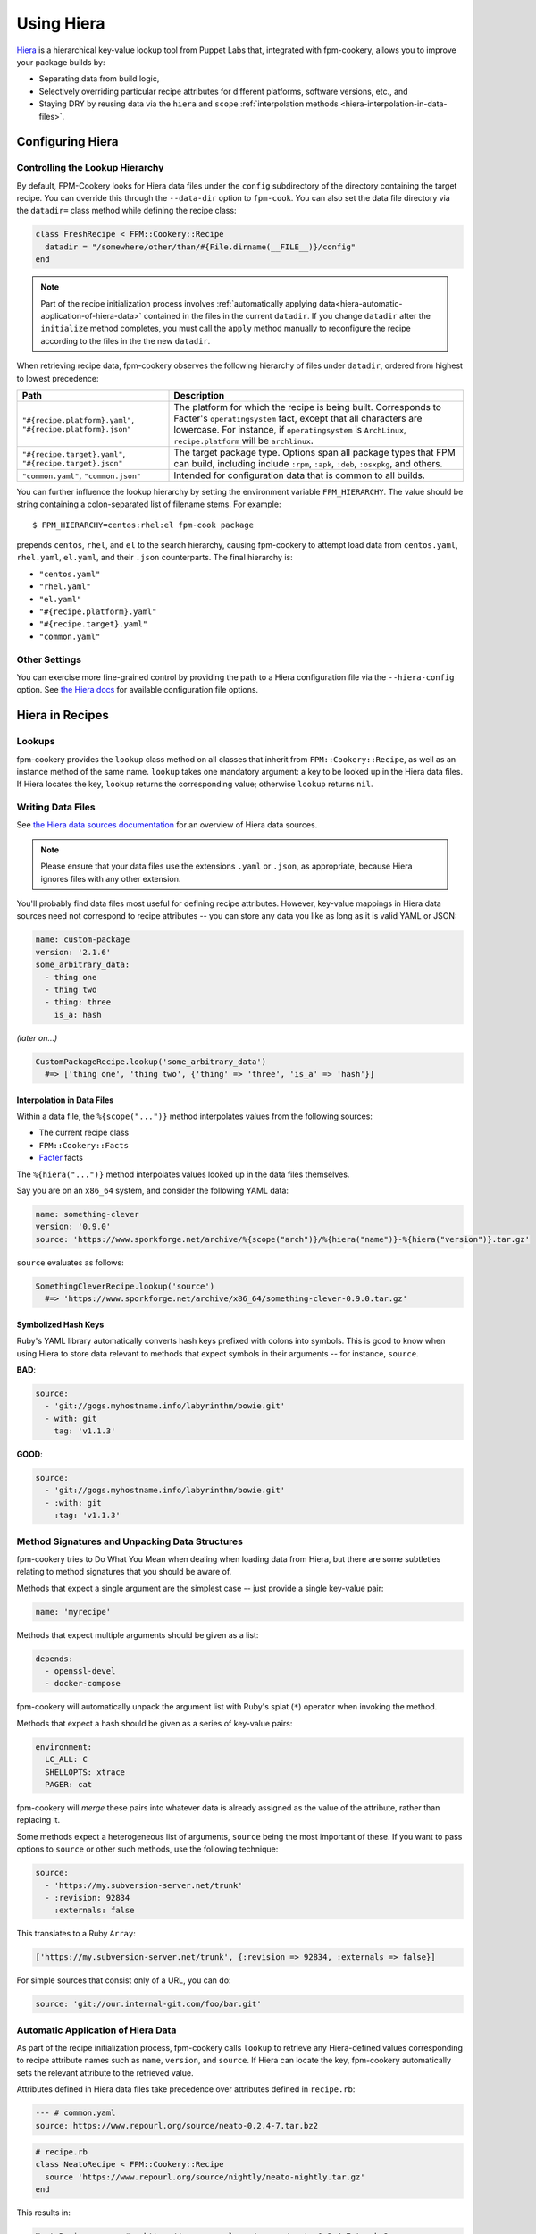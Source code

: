 Using Hiera
===========

`Hiera <http://docs.puppetlabs.com/hiera>`_ is a hierarchical key-value lookup
tool from Puppet Labs that, integrated with fpm-cookery, allows you to improve
your package builds by:

* Separating data from build logic,
* Selectively overriding particular recipe attributes for different platforms,
  software versions, etc., and
* Staying DRY by reusing data via the ``hiera`` and ``scope``
  :ref:`interpolation methods <hiera-interpolation-in-data-files>`.

Configuring Hiera
-----------------

Controlling the Lookup Hierarchy
^^^^^^^^^^^^^^^^^^^^^^^^^^^^^^^^

By default, FPM-Cookery looks for Hiera data files under the ``config``
subdirectory of the directory containing the target recipe. You can override
this through the ``--data-dir`` option to ``fpm-cook``. You can also set the
data file directory via the ``datadir=`` class method while defining the recipe
class:

.. code-block:: ruby

    class FreshRecipe < FPM::Cookery::Recipe
      datadir = "/somewhere/other/than/#{File.dirname(__FILE__)}/config"
    end

.. note::

    Part of the recipe initialization process involves :ref:`automatically
    applying data<hiera-automatic-application-of-hiera-data>` contained in the
    files in the current ``datadir``.  If you change ``datadir`` after the
    ``initialize`` method completes, you must call the ``apply`` method
    manually to reconfigure the recipe according to the files in the the new
    ``datadir``.

When retrieving recipe data, fpm-cookery observes the following hierarchy of
files under ``datadir``, ordered from highest to lowest precedence:

+--------------------------------+--------------------------------------------+
| Path                           | Description                                |
+================================+============================================+
| ``"#{recipe.platform}.yaml"``, | The platform for which the recipe is being |
| ``"#{recipe.platform}.json"``  | built.  Corresponds to Facter's            |
|                                | ``operatingsystem`` fact, except that all  |
|                                | characters are lowercase. For instance, if |
|                                | ``operatingsystem`` is ``ArchLinux``,      |
|                                | ``recipe.platform`` will be ``archlinux``. |
+--------------------------------+--------------------------------------------+
| ``"#{recipe.target}.yaml"``,   | The target package type.  Options span all |
| ``"#{recipe.target}.json"``    | package types that FPM can build,          |
|                                | including include ``:rpm``, ``:apk``,      |
|                                | ``:deb``, ``:osxpkg``, and others.         |
+--------------------------------+--------------------------------------------+
| ``"common.yaml"``,             | Intended for configuration data that is    |
| ``"common.json"``              | common to all builds.                      |
+--------------------------------+--------------------------------------------+

You can further influence the lookup hierarchy by setting the environment
variable ``FPM_HIERARCHY``.  The value should be string containing a
colon-separated list of filename stems.  For example::

  $ FPM_HIERARCHY=centos:rhel:el fpm-cook package

prepends ``centos``, ``rhel``, and ``el`` to the search hierarchy, causing
fpm-cookery to attempt load data from ``centos.yaml``, ``rhel.yaml``,
``el.yaml``, and their ``.json`` counterparts.  The final hierarchy is:

* ``"centos.yaml"``
* ``"rhel.yaml"``
* ``"el.yaml"``
* ``"#{recipe.platform}.yaml"``
* ``"#{recipe.target}.yaml"``
* ``"common.yaml"``

Other Settings
^^^^^^^^^^^^^^

You can exercise more fine-grained control by providing the path to a Hiera
configuration file via the ``--hiera-config`` option. See `the Hiera docs
<http://docs.puppetlabs.com/hiera/3.0/configuring.html>`_ for available
configuration file options.

Hiera in Recipes
----------------

Lookups
^^^^^^^

fpm-cookery provides the ``lookup`` class method on all classes that inherit
from ``FPM::Cookery::Recipe``, as well as an instance method of the same name.
``lookup`` takes one mandatory argument: a key to be looked up in the Hiera
data files.  If Hiera locates the key, ``lookup`` returns the corresponding
value; otherwise ``lookup`` returns ``nil``.

Writing Data Files
^^^^^^^^^^^^^^^^^^

See `the Hiera data sources documentation <http://docs.puppetlabs.com/hiera/3.0/data_sources.html>`_
for an overview of Hiera data sources.

.. note::

    Please ensure that your data files use the extensions ``.yaml`` or
    ``.json``, as appropriate, because Hiera ignores files with any other
    extension.

You'll probably find data files most useful for defining recipe attributes.
However, key-value mappings in Hiera data sources need not correspond to recipe
attributes -- you can store any data you like as long as it is valid YAML or
JSON:

.. code-block:: yaml

    name: custom-package
    version: '2.1.6'
    some_arbitrary_data:
      - thing one
      - thing two
      - thing: three
        is_a: hash

*(later on...)*

.. code-block:: ruby

    CustomPackageRecipe.lookup('some_arbitrary_data')
      #=> ['thing one', 'thing two', {'thing' => 'three', 'is_a' => 'hash'}]

.. _hiera-interpolation-in-data-files:

Interpolation in Data Files
'''''''''''''''''''''''''''

Within a data file, the ``%{scope("...")}`` method interpolates values from the
following sources:

* The current recipe class
* ``FPM::Cookery::Facts``
* `Facter <https://puppetlabs.com/facter>`_ facts

The ``%{hiera("...")}`` method interpolates values looked up in the data files
themselves.

Say you are on an ``x86_64`` system, and consider the following YAML
data:

.. code-block:: yaml

    name: something-clever
    version: '0.9.0'
    source: 'https://www.sporkforge.net/archive/%{scope("arch")}/%{hiera("name")}-%{hiera("version")}.tar.gz'

``source`` evaluates as follows:

.. code-block:: ruby

    SomethingCleverRecipe.lookup('source')
      #=> 'https://www.sporkforge.net/archive/x86_64/something-clever-0.9.0.tar.gz'

.. _hiera-automatic-application-of-hiera-data:

Symbolized Hash Keys
''''''''''''''''''''

Ruby's YAML library automatically converts hash keys prefixed with colons into
symbols.  This is good to know when using Hiera to store data relevant to
methods that expect symbols in their arguments -- for instance, ``source``.

**BAD**:

.. code-block:: yaml

    source:
      - 'git://gogs.myhostname.info/labyrinthm/bowie.git'
      - with: git
        tag: 'v1.1.3'

**GOOD**:

.. code-block:: yaml

    source:
      - 'git://gogs.myhostname.info/labyrinthm/bowie.git'
      - :with: git
        :tag: 'v1.1.3'

Method Signatures and Unpacking Data Structures
^^^^^^^^^^^^^^^^^^^^^^^^^^^^^^^^^^^^^^^^^^^^^^^

fpm-cookery tries to Do What You Mean when dealing when loading data from
Hiera, but there are some subtleties relating to method signatures that you
should be aware of.

Methods that expect a single argument are the simplest case -- just provide a
single key-value pair:

.. code-block:: yaml

    name: 'myrecipe'

Methods that expect multiple arguments should be given as a list:

.. code-block:: yaml

    depends:
      - openssl-devel
      - docker-compose

fpm-cookery will automatically unpack the argument list with Ruby's splat
(``*``) operator when invoking the method.

Methods that expect a hash should be given as a series of key-value pairs:

.. code-block:: yaml

    environment:
      LC_ALL: C
      SHELLOPTS: xtrace
      PAGER: cat

fpm-cookery will *merge* these pairs into whatever data is already assigned as
the value of the attribute, rather than replacing it.

Some methods expect a heterogeneous list of arguments, ``source`` being the
most important of these.  If you want to pass options to ``source`` or other
such methods, use the following technique:

.. code-block:: yaml

    source:
      - 'https://my.subversion-server.net/trunk'
      - :revision: 92834
        :externals: false

This translates to a Ruby ``Array``:

.. code-block:: ruby

    ['https://my.subversion-server.net/trunk', {:revision => 92834, :externals => false}]

For simple sources that consist only of a URL, you can do:

.. code-block:: yaml

    source: 'git://our.internal-git.com/foo/bar.git'

Automatic Application of Hiera Data
^^^^^^^^^^^^^^^^^^^^^^^^^^^^^^^^^^^

As part of the recipe initialization process, fpm-cookery calls ``lookup`` to
retrieve any Hiera-defined values corresponding to recipe attribute names such
as ``name``, ``version``, and ``source``.  If Hiera can locate the key,
fpm-cookery automatically sets the relevant attribute to the retrieved value.

Attributes defined in Hiera data files take precedence over
attributes defined in ``recipe.rb``:

.. code-block:: yaml

    --- # common.yaml
    source: https://www.repourl.org/source/neato-0.2.4-7.tar.bz2

.. code-block:: ruby

    # recipe.rb
    class NeatoRecipe < FPM::Cookery::Recipe
      source 'https://www.repourl.org/source/nightly/neato-nightly.tar.gz'
    end

This results in:

.. code-block:: ruby

    NeatoRecipe.source #=> https://www.repourl.org/source/neato-0.2.4-7.tar.bz2

Examples
--------

See the `Redis recipe
<https://github.com/bernd/fpm-cookery/tree/master/recipes/redis>`_ for an
example of fpm-cookery and Hiera in action.
